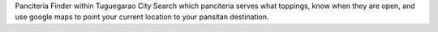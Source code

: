 Panciteria Finder within Tuguegarao City
Search which panciteria serves what toppings, know when they are open, and use google maps to point your current location to your pansitan destination.
